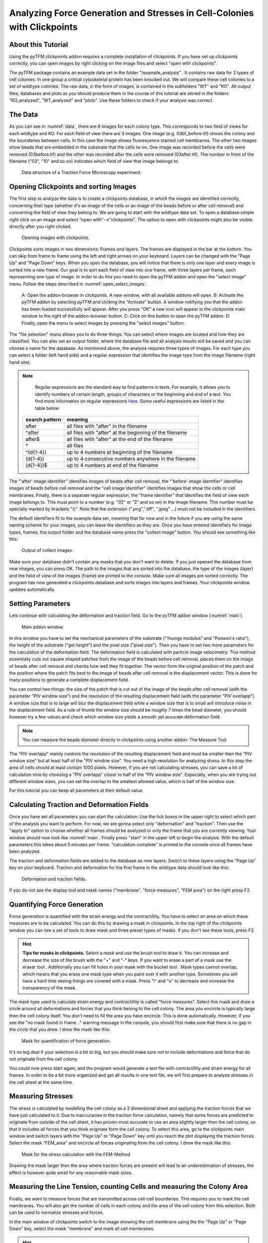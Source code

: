 
Analyzing Force Generation and Stresses in Cell-Colonies with Clickpoints
=================================================================================================


About this Tutorial
-------------------
Using the pyTFM clickpoints addon requires a complete installation of clickpoints.
If you have set up clickpoints correctly, you can open images by right clicking on the image files and select
"open with clickpoints".

The pyTFM package contains an example data set in the folder "/example_analysis" .
It contains raw data for 2 types of cell colonies: In one group a critical cytoskeletal protein has been knocked out.
We will compare these cell colonies to a set of wildtype colonies. The raw data, in the form of images,
is contained in the subfolders "WT" and "KO". All output files, databases and plots as you should produce them
in the course of this tutorial are stored in the folders "KO_analyzed", "WT_analyzed" and "plots". Use these folders
to check if your analysis was correct.

The Data
-----------

As you can see in :numref:`data`, there are 6 images for each colony type. This corresponds to two field of views
for each wildtype and KO. For each field of view there are 3 images. One image (e.g. 03bf_before.tif) shows the colony
and the boundaries between cells. In this case the image shows fluorescence stained cell membranes.
The other two images show beads that are embedded in the substrate that the cells lie on. One image was recorded before
the cells were removed (03before.tif) and the other was recorded after the cells were removed (03after.tif).
The number in front of the filename ("03", "10" and so on) indicates which field of view that image belongs to.

.. figure:: images/data.png
    :width: 750
    :alt: Data structure of a Traction Force Microscopy experiment.
    :name: data
    
    Data structure of a Traction Force Microscopy experiment.

Opening Clickpoints and sorting Images
------------------------------------------

The first step to analyze the data is to create a clickpoints database, in which the images are identified correctly,
concerning their type (whether it's an image of the cells or an image of the beads before or after cell removal)
and concerning the field of view they belong to.
We are going to start with the wildtype data set. To open a database simple right click on an image and
select "open with"-->"clickpoints". The option to open with clickpoints might also be visible directly after you right clicked.

.. figure:: images/open_with_clickpoints.png
    :width: 750
    :alt: Opening images with clickpoints.
    :name: open_with_clickpoints
    
    Opening images with clickpoints.
    
     

Clickpoints sorts images in two dimensions: Frames and layers. The frames are displayed in the bar at the bottom.
You can skip from frame to frame using the left and right arrows on your keyboard. Layers can be changed
with the "Page Up" and "Page Down" keys. When you open the database, you will notice that there is only one layer
and every image is sorted into a new frame. Our goal is to sort each field of view into one frame, with three layers per
frame, each representing one type of image. In order to do this you need to open the pyTFM addon and open the
"select image" menu. Follow the steps described in :numref:`open_select_images`.

.. figure:: images/open_select_images.png
    :width: 750
    :alt: Data structure in the example data set
    :name: open_select_images

    A: Open the addon-browser in clickpoints. A new window, with all available addons will open.
    B: Activate the pyTFM addon by selecting pyTFM and clicking the "Activate" button. A window notifying you
    that the addon has been loaded successfully will appear. After you press "OK" a new icon
    will appear in the clickpoints main window to the right of the addon-browser button. C: Click on this button
    to open the pyTFM addon. D: Finally, open the menu to select images by pressing the "select images" button.


The "file selection" manu allows you to do three things: You can select where images are
located and how they are classified. You can also set an output folder, where the database file and all analysis
results will be saved and you can choose a name for the database.
As mentioned above, the analysis requires three types of images. For each type you can select a folder
(left hand side) and a regular expression that identifies the image type from the image filename (right hand site).

.. note::
    Regular expressions are the standard way to find patterns in texts. For example, it allows you to
    identify numbers of certain length, groups of characters or the beginning and end of a text. You
    find more information on regular expressions `here <https://docs.python.org/3/library/re.html>`_.
    Some useful expressions are listed in the table below:


   ==============    ==============================================================
   search pattern     meaning
   ==============    ==============================================================
   after              all files with "after" in the filename
   ^after             all files with "after" at the beginning of the filename
   after$             all files with "after" at the end of the filename
   \*                 all files
   ^(\d{1-4}) 	      up to 4 numbers at beginning of the filename
   (\d{1-4}) 	      up to 4 consecutive numbers anywhere in the filename
   (\d{1-4})$ 	      up to 4 numbers at end of the filename
   ==============    ==============================================================



The "'after' image identifier" identifies images of beads after cell removal, the "'before' image identifier"
identifies images of beads before cell removal and the "cell image identifier" identifies images that
show the cells or cell membranes. Finally, there is a separate regular expression, the
"frame identifier" that identifies the field of view each image belongs to. This must point to a
number (e.g. "02" or "2" and so on) in the image filename. This number must be specially marked by brackets "()".
Note that the extension (".png",".tiff", ".jpeg" ...) must not be included in the identifiers.

The default identifiers fit to the example data set, meaning that for now and in the future if you are using the same
naming scheme for your images, you can leave the identifiers as they are. Once you have entered identifiers for
image types, frames, the output folder and the database name press the "collect image" button.
You should see something like this:


.. figure:: images/output_select_images.png
    :width: 750
    :alt: Output of collect images.
    :name: output_select_images
    
    Output of collect images.

Make sure your database didn't contain any masks that you don't want to delete. If you just opened the
database from new images, you can press OK. The path to the images that are sorted into the database,
the type of the images (layer) and the field of view of the images (frame) are printed to the console.
Make sure all images are sorted correctly. The program has now generated a clickpoints database and sorts
images into layers and frames. Your clickpoints window updates automatically.

.. TODO: mention correct Drift

.. TODO: paramters seting and recomondation



Setting Parameters
--------------------------------------------
Lets continue with calculating the deformation and traction field. Go to the pyTFM addon window
(:numref:`main`).


.. figure:: images/main.png
    :width: 550
    :alt: Main addon window.
    :name: main
    
    Main addon window.


In this window you have to set the mechanical parameters of the substrate ("Youngs modulus" and "Poisson's
ratio"), the height of the substrate ("gel height") and the pixel size ("pixel size"). Then you have to set two more
parameters for the calculation of the deformation field. The deformation field is calculated with particle image
velocimetry. This method essentially cuts out square shaped patches from the image of
the beads before cell removal, places them on the image of beads after cell removal
and checks how well they fit together. The vector form the original position of the patch and the
position where the patch fits best to the image of beads after cell removal is the displacement vector.
This is done for many positions to generate a complete displacement field.

You can control two things: the size of the patch that is cut out of the image of the beads
after cell removal (with the parameter "PIV window size") and the resolution of the
resulting displacement field (with the parameter "PIV overlapp"). A window size that is to large will blur
the displacement field while a window size that is to small will introduce noise in the displacement field.
As a rule of thumb the window size should be roughly 7 times the bead diameter, you should however try a few
values and check which window size yields a smooth yet accurate deformation field.

.. Note::
    You can measure the beads diameter directly in clickpoints using another addon: The Measure Tool

The "PIV overlapp" mainly controls the resolution of the resulting displacement field and must be
smaller then the "PIV window size" but at least half of the "PIV window size". You need
a high resolution for analyzing stress. In this step the area of cells should at least contain 1000
pixels. However, if you are not calculating stresses, you can save a lot of calculation time by choosing a
"PIV overlapp" closer to half of the "PIV window size". Especially, when you are trying out different window sizes,
you can set the overlap to the smallest allowed value, which is half of the window size.

For this tutorial you can keep all parameters at their default value.

Calculating Traction and Deformation Fields
--------------------------------------------
Once you have set all parameters you can start the calculation: Use the tick boxes in the upper right to select
which part of the analysis you want to perform. For now, we are gonna select only "deformation" and "traction". Then
use the "apply to" option to choose whether all frames should be analyzed or only the frame that you are currently
viewing. Your window should now look like :numref:`main`. Finally press "start" in the upper left to begin the analysis.
With the default parameters this takes about 5 minutes per frame. "calculation complete" is printed to the console
once all frames have been analyzed.

The traction and deformation fields are added to the database as new layers. Switch to these layers using the "Page Up"
key on your keyboard. Traction and deformation for the first frame in the wildtype data should look like this:


.. figure:: images/def_trac_res.png
    :width: 750
    :alt: Deformation and traction fields.
    :name: def_trac_res
    
    Deformation and traction fields.

If you do not see the display tool and mask names ("membrane", "force measures", "FEM area") on the right press F2.


Quantifying Force Generation
-------------------------------

Force generation is quantified with the strain energy and the contractillity. You have to select an area on
which these measures are to be calculated. You can do this by drawing a mask in clickpoints. In the top right
of the clickpoints window you can see a set of tools to draw mask and three preset types of masks. If you
don't see these tools, press F2.

.. hint:: **Tips for masks in clickpoints.**
    Select a mask and use the brush tool |brush| to draw it. You can
    increase and decrease the size of the brush with the "+" and "-" keys. If you want to
    erase a part of a mask use the eraser tool |rubber|. Additionally you can fill holes in your mask with
    the bucket tool |bucket|. Mask types cannot overlap, which means that you erase one mask type when you
    paint over it with another type. Sometimes you will have a hard time seeing things are covered with
    a mask. Press "i" and "o" to decrease and increase the transparency of the mask.

    .. |brush| image:: images/brush.png
    .. |rubber| image:: images/rubber.png
    .. |bucket| image:: images/bucket.png

The mask type used to calculate strain energy and contractillity is called "force measures". Select this mask and
draw a circle around all deformations and forces that you think belong to the cell colony. The area you encircle
is typically large then the cell colony itself. You don't need to fill the area you have encircle. This is done
automatically. However, if you see the "no mask found in frame .." warning message in the console, you should
first make sure that there is no gap in the circle that you drew. I drew the mask like this:


.. figure:: images/mask_force_measures.png
    :width: 600
    :alt: Mask for quantification of force generation.
    :name: mask_force_measures
    
    Mask for quantification of force generation.


It's no big deal if your selection is a bit to big, but you should make sure not to include deformations and
force that do not originate from the cell colony.

You could now press start again, and the program would generate a text file with contractillity and strain energy
for all frames. In order to be a bit more organized and get all results in one text file, we will first prepare
to analyze stresses in the cell sheet at the same time.


Measuring Stresses
-------------------------------

The stress is calculated by modelling the cell colony as a 2 dimensional sheet and applying the traction
forces that we have just calculated to it. Due to inaccuracies in the traction force calculation, namely
that some forces are predicted to originate from outside of the cell sheet, it has proven most accurate to
use an area slightly larger then the cell colony, so that it includes all forces that you think originate form the
cell colony. To select this area, go to the clickpoints main window and switch layers with the "Page Up" or
"Page Down" key until you reach the plot displaying the traction forces. Select the mask "FEM_area" and
encircle all forces originating from the cell colony. I drew the mask like this:


.. figure:: images/FEM_area.png
    :width: 600
    :alt: Mask for the stress calculation with FEM-Method
    :name: FEM_area
    
    Mask for the stress calculation with the FEM-Method

Drawing the mask larger then the area where traction forces are present will lead to an underestimation
of stresses, the effect is however quite small for any reasonable mask sizes.


Measuring the Line Tension, counting Cells and measuring the Colony Area
---------------------------------------------------------------------------------------------

Finally, we want to measure forces that are transmitted across cell-cell boundaries. This requires you
to mark the cell membranes. You will also get the number of cells
in each colony and the area of the cell colony from this selection. Both can be used
to normalize stresses and forces.

In the main window of clickpoints switch to the image showing the cell membrane using the the "Page Up" or
"Page Down" key, select the mask "membrane" and mark all cell membranes.

.. hint:: Press F2 and use the controls (see below) in the bottom right to adjust the contrast of the image.
    This might help you to see the membrane staining better.

    |control|

    .. |control| image:: images/control.png



Use a thin brush and make sure that there are no unintentional gaps. Also mark the outer edge of the colony.
This edges is not included in the calculation of line tensions but is necessary to calculate the correct
area and cell count of the colony. I drew the mask like this:


.. figure:: images/membrane.png
    :width: 600
    :alt: Mask of cell membranes.
    :name: membrane
    
    Mask of cell membranes.

Once you have drawn all masks in all frames you are ready to start the calculation. Go to the pyTFM addon window,
tick the check boxes for "stress analysis" and "force generation", make sure you have set "apply to" to "all
frames" and press start. The calculation should take about 5 minutes.

After the calculation is complete two new plots will be added to the database. The first will show the
mean normal stress in the cell colony and the second will show the line tension along all cell-cell borders.
The outer edge of the cell colony is marked in grey. These lines are not used in the calculation.


.. figure:: images/stress_res.png
    :width: 750
    :alt: Mean normal stress and line tension.
    :name: stress_res
    
    Mean normal stress and line tension.

.. note::
    **A few notes on the calculation of stresses.**
    The average stresses (average mean normal and average shear stress) and the coefficient of variation of these
    stresses is calculated by averaging over the true area of the cell colony, marked with the mask "membrane".
    The mean normal stress should be high in areas where strong forces oppose each other. This can be seen in
    :numref:`stress_res`. Likewise, the line tension is high if strong forces oppose each other across the line.
    A high mean normal stress does not necessarily indicate a high line tension.
    It is better to look at the traction forces, when checking if the values for the line tension make sense.



Understanding the Output File
---------------------------------
Every time you press start the program creates a text file "out.text" in the output folder.
If such a file already exists, the text file is named out0.txt, out1.txt and so on. The output starts with a
header containing important parameters of the calculation (:numref:`out`). This is followed by a section containing all
results. Each line has 4 to 6 tab-delimited columns, containing the frame, the id of the object in the frame (if you
analyze multiple cells or cell colonies in this frame), the name of the quantity, the value of the quantity
and optionally the unit of the quantity and a warning.

.. figure:: images/out.png
    :width: 750
    :alt: The output file.
    :name: out
    
    The output file.

Warnings such as "mask was cut close to image edge" and "small FEM grid" should not be ignored.



Plotting the Results
---------------------------------
Repeat the same analysis for the KO data set. Once you have the output text files for both data sets you could go
ahead and use any tool of your choosing to read the files and plot the important quantities. Of course the best
tool to do so is python, where pyTFM provides specialized functions to read and plot data.

First lets import all functions that we need:

.. code-block:: python

    from pyTFM.data_analysis import *

Next we read the output files from wildtype and KO data sets. This is done in two steps: First the
text files are read into a dictionary where they are sorted for the frames, object ids and the type
of the quantity. Then this dictionary is reduced to a dictionary where each key is the name of a
quantity and the value is a list of the measured values.
Note that our output text file for the last step shoudl be called "out0.txt" if you followed the tutorial 
exactely.

.. code-block:: python

    # reading the Wildtype data set. Use your own output text file here
    file_WT = r"/home/user/Software/pyTFM/example_analysis/WT/out0.txt"
    # reading the parameters and the results, sorted for frames and object ids
    parameter_dict_WT,res_dict_WT = read_output_file(file_WT)
    # pooling all frames together.
    n_frames_WT,values_dict_WT, frame_list_WT = prepare_values(res_dict_WT)
    # reading the KO data set. Use your own output text file here
    file_KO = r"/home/user/Software/pyTFM/example_analysis/KO/out0.txt"
    parameter_dict_KO,res_dict_KO=read_output_file(file_KO)
    n_frames_KO,values_dict_KO, frame_list_KO=prepare_values(res_dict_KO)

We are going to use the dictionaries with pooled values (values_dict_WT and values_dict_KO) for plotting.
First let's do some normalization: We can guess that a larger colony generates more forces. If we assume
the relation is somewhat linear it is useful to normalize measures of the force generation with
the area of the colony:

.. code-block:: python

    # normalizing the strain energy
    values_dict_WT["strain energy per area"] = values_dict_WT["strain energy on colony"]/values_dict_WT["area of colony"]
    values_dict_KO["strain energy per area"] = values_dict_KO["strain energy on colony"]/values_dict_WT["area of colony"]
    # normalizing the contractillity
    values_dict_WT["contractillity per area"] = values_dict_WT["contractillity on colony"]/values_dict_WT["area of colony"]
    values_dict_KO["contractillity per area"] = values_dict_KO["contractillity on colony"]/values_dict_WT["area of colony"]

Note that this only works if force generation and area were calculated successfully for all colonies.

Now we can perform a t-test to check if there are any significant differences between KO and WT. We will do
this for all value pairs at once and later display only the most important ones value pairs.
Unfortunately, due to the the fact that we analyzed only two colonies
per data set you will find no significant diffrence in this case.

.. code-block:: python

    # t-test for all value pairs
    t_test_dict = t_test(values_dict_WT,values_dict_KO)

Let's produce some plots. First, we are going to compare some key measures with box plots. The function
"box_plots" expects two dictionaries with values, a list ("labels") with two elements, which identifies
these dictionary and a list ("types") of measures that you want to plot. Additionally you can provide
a dictionary containing statistical test results and specify your own axis labels and axis limits:

.. code-block:: python

    lables = ["WT", "KO"] # designations for the two dictionaries that are provided to the box_plots functions
    types = ["contractillity per area", "strain energy per area"] # name of the measures that are plotted
    ylabels = ["contractillity per colony area [N/m²]", "strain energy per colony area [J/m²]"] # custom axes labels
    # producing a two box plots comparing the strain energy and the contractillity in WT and KO
    fig_force = box_plots(values_dict_WT, values_dict_KO, lables, t_test_dict=t_test_dict, types=types,
               low_ylim=0, ylabels=ylabels, plot_legend=True)

We can do the same for the mean normal stress and line tension:

.. code-block:: python

    lables = ["WT", "KO"] # designations for the two dictionaries that are provided to the box_plots functions
    types = ["mean normal stress on colony", "average magnitude line tension"] # name of the measures that are plotted
    ylabels = ["mean normal stress [N/m]", "line tension [N/m]"] #
    fig_stress = box_plots(values_dict_WT, values_dict_KO, lables, t_test_dict=t_test_dict, types=types,
              low_ylim=0, ylabels=ylabels, plot_legend=True)

Another interesting way of studying force generation is to look at the relation between strain energy (beeing
a measure for total force generation) and contractillity (beeing a measure for the coordinated force generation)
This can be done as follows:

.. code-block:: python

    lables = ["WT", "KO"] # designations for the two dictionaries that are provided to the box_plots functions
    # name of the measures that are plotted. Must be length 2 for this case.
    types = ["contractillity per area", "strain energy per area"]
    # plotting value of types[0] vs value of types[1]
    fig_force2 = compare_two_values(values_dict_WT, values_dict_KO, types, lables,
             xlabel="contractillity per colony area [N/m²]", ylabel="strain energy per colony area [J/m²]")

Finally, let's save the figures.

.. code-block:: python

    # define and output folder for your figures
    folder_plots = r"/home/user/Software/pyTFM/example_analysis/plots/"
    # create the folder, if it doesn't already exist
    createFolder(folder_plots)
    # saving the three figures that were created beforehand
    fig_force.savefig(os.path.join(folder_plots, "forces1.png")) # boxplot comparing measures for force generation
    fig_stress.savefig(os.path.join(folder_plots, "fig_stress.png")) # boxplot comapring normal stress and line tension
    fig_force2.savefig(os.path.join(folder_plots, "forces2.png")) # plot of strain energy vs contractillity


.. TODO: make detailed list of functions, warnings, and result values




